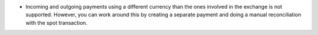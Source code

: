 * Incoming and outgoing payments using a different currency than the ones
  involved in the exchange is not supported. However, you can work around this
  by creating a separate payment and doing a manual reconciliation with the
  spot transaction.
